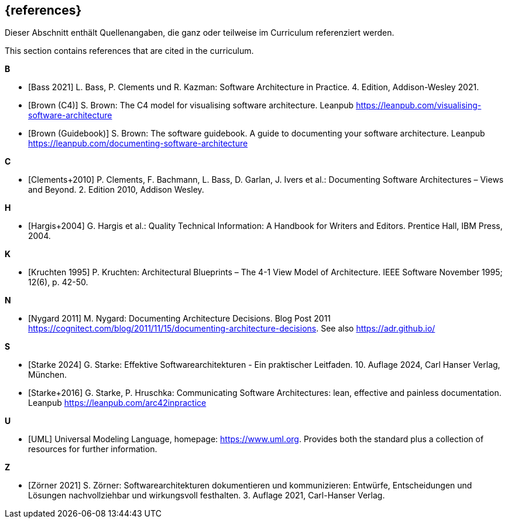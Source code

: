 // (c) iSAQB e.V. (https://isaqb.org)
// ===============================================

[bibliography]
== {references}

// tag::DE[]
Dieser Abschnitt enthält Quellenangaben, die ganz oder teilweise im Curriculum referenziert werden.
// end::DE[]

// tag::EN[]
This section contains references that are cited in the curriculum.
// end::EN[]

**B**

- [[[bass,Bass 2021]]] L. Bass, P. Clements und R. Kazman: Software Architecture in Practice. 4. Edition, Addison-Wesley 2021.

- [[[brown-c4,Brown (C4)]]] S. Brown: The C4 model for visualising software architecture. Leanpub https://leanpub.com/visualising-software-architecture

- [[[brown-sg,Brown (Guidebook)]]] S. Brown: The software guidebook. A guide to documenting your software architecture. Leanpub https://leanpub.com/documenting-software-architecture

**C**

- [[[clements,Clements+2010]]] P. Clements, F. Bachmann, L. Bass, D. Garlan, J. Ivers et al.: Documenting Software Architectures – Views and Beyond. 2. Edition 2010, Addison Wesley.

**H**

- [[[hargis,Hargis+2004]]] G. Hargis et al.: Quality Technical Information: A Handbook for Writers and Editors. Prentice Hall, IBM Press, 2004.

**K**

- [[[kruchten,Kruchten 1995]]] P. Kruchten: Architectural Blueprints – The 4-1 View Model of Architecture. IEEE Software November 1995; 12(6), p. 42-50.

**N**

- [[[nygard,Nygard 2011]]] M. Nygard: Documenting Architecture Decisions. Blog Post 2011 https://cognitect.com/blog/2011/11/15/documenting-architecture-decisions. See also https://adr.github.io/

**S**

- [[[starke,Starke 2024]]] G. Starke: Effektive Softwarearchitekturen - Ein praktischer Leitfaden. 10. Auflage 2024, Carl Hanser Verlag, München.

- [[[starkehruschka,Starke+2016]]] G. Starke, P. Hruschka: Communicating Software Architectures: lean, effective and painless documentation.
Leanpub https://leanpub.com/arc42inpractice

**U**

- [[[UML,UML]]] Universal Modeling Language, homepage: https://www.uml.org. Provides both the standard plus a collection of resources for further information.

**Z**

- [[[zoerner, Zörner 2021]]] S. Zörner: Softwarearchitekturen dokumentieren und kommunizieren: Entwürfe, Entscheidungen und Lösungen nachvollziehbar und wirkungsvoll festhalten. 3. Auflage 2021, Carl-Hanser Verlag.
